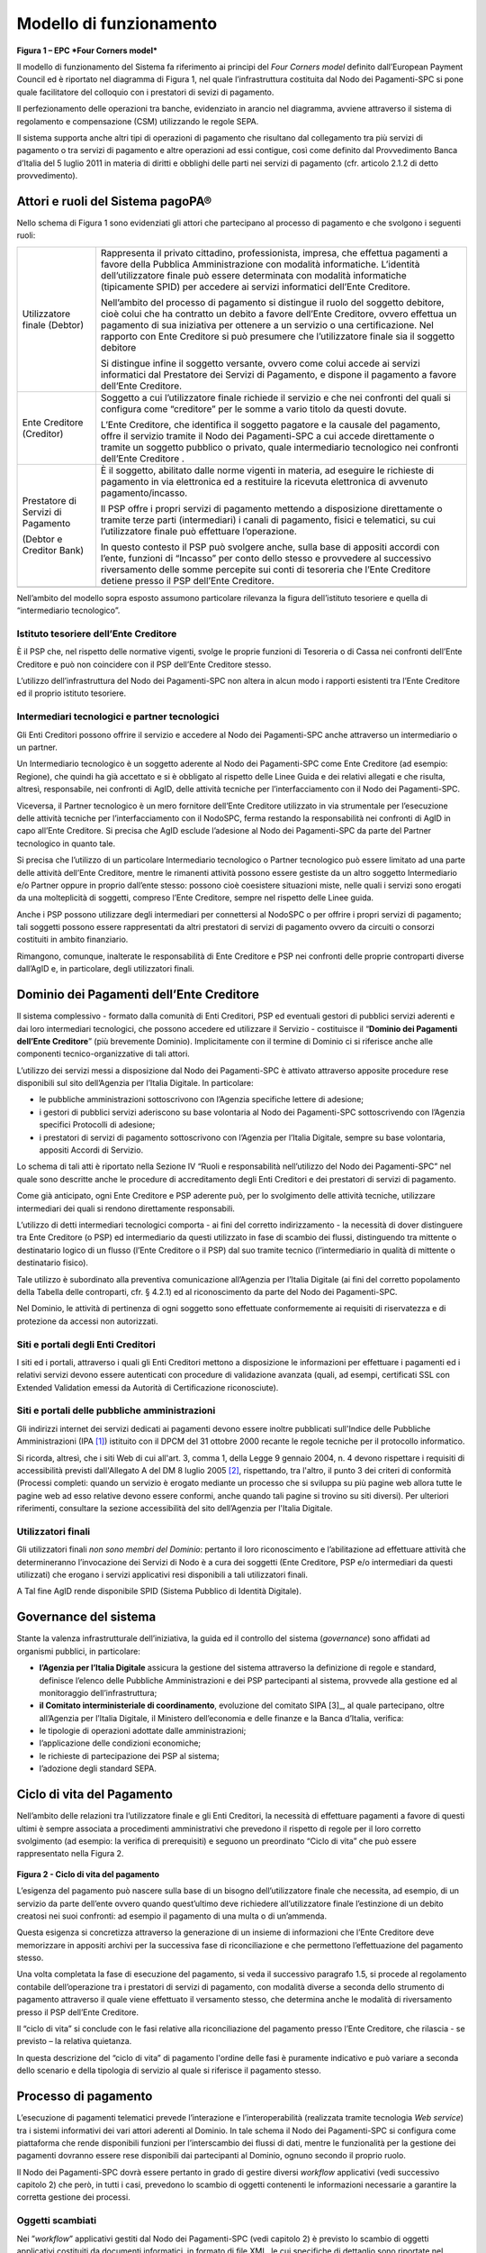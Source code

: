 Modello di funzionamento
================================================================

.. figure:: media/epc-four_corners.png
   :width: 100%

\ **Figura 1 – EPC *Four Corners model***

Il modello di funzionamento del Sistema fa riferimento ai principi del *Four Corners* *model* definito dall’European Payment Council ed è riportato nel diagramma di Figura 1, nel quale l’infrastruttura costituita dal Nodo dei Pagamenti-SPC si pone quale facilitatore del colloquio con i prestatori di sevizi di pagamento.

Il perfezionamento delle operazioni tra banche, evidenziato in arancio nel diagramma, avviene attraverso il sistema di regolamento e compensazione (CSM) utilizzando le regole SEPA.

Il sistema supporta anche altri tipi di operazioni di pagamento che risultano dal collegamento tra più servizi di pagamento o tra servizi di pagamento e altre operazioni ad essi contigue, così come definito dal Provvedimento Banca d’Italia del 5 luglio 2011 in materia di diritti e obblighi delle parti nei servizi di pagamento (cfr. articolo 2.1.2 di detto provvedimento).

Attori e ruoli del Sistema pagoPA®
------------------------------------------------

Nello schema di Figura 1 sono evidenziati gli attori che partecipano al processo di pagamento e che svolgono i seguenti ruoli:

+------------------------------------+------------------------------------------------------------------------------------------------------------------------------------------------------------------------------------------------------------------------------------------------------------------------------------------------------------------------------------------------------------+
| Utilizzatore finale (Debtor)       | Rappresenta il privato cittadino, professionista, impresa, che effettua pagamenti a favore della Pubblica Amministrazione con modalità informatiche. L’identità dell’utilizzatore finale può essere determinata con modalità informatiche (tipicamente SPID) per accedere ai servizi informatici dell’Ente Creditore.                                      |
|                                    |                                                                                                                                                                                                                                                                                                                                                            |
|                                    | Nell’ambito del processo di pagamento si distingue il ruolo del soggetto debitore, cioè colui che ha contratto un debito a favore dell’Ente Creditore, ovvero effettua un pagamento di sua iniziativa per ottenere a un servizio o una certificazione. Nel rapporto con Ente Creditore si può presumere che l’utilizzatore finale sia il soggetto debitore |
|                                    |                                                                                                                                                                                                                                                                                                                                                            |
|                                    | Si distingue infine il soggetto versante, ovvero come colui accede ai servizi informatici dal Prestatore dei Servizi di Pagamento, e dispone il pagamento a favore dell’Ente Creditore.                                                                                                                                                                    |
+------------------------------------+------------------------------------------------------------------------------------------------------------------------------------------------------------------------------------------------------------------------------------------------------------------------------------------------------------------------------------------------------------+
| Ente Creditore (Creditor)          | Soggetto a cui l’utilizzatore finale richiede il servizio e che nei confronti del quali si configura come “creditore” per le somme a vario titolo                                                                                                                                                                                                          |
|                                    | da questi dovute.                                                                                                                                                                                                                                                                                                                                          |
|                                    |                                                                                                                                                                                                                                                                                                                                                            |
|                                    | L’Ente Creditore, che identifica il soggetto pagatore e la causale del pagamento, offre il servizio tramite il Nodo dei Pagamenti-SPC a cui accede direttamente o tramite un soggetto pubblico o privato, quale intermediario tecnologico nei confronti dell’Ente Creditore .                                                                              |
+------------------------------------+------------------------------------------------------------------------------------------------------------------------------------------------------------------------------------------------------------------------------------------------------------------------------------------------------------------------------------------------------------+
| Prestatore di Servizi di Pagamento | È il soggetto, abilitato dalle norme vigenti in materia, ad eseguire le richieste di pagamento in via elettronica ed a restituire la ricevuta                                                                                                                                                                                                              |
|                                    | elettronica di avvenuto pagamento/incasso.                                                                                                                                                                                                                                                                                                                 |
| (Debtor e                          |                                                                                                                                                                                                                                                                                                                                                            |
| Creditor Bank)                     | Il PSP offre i propri servizi di pagamento mettendo a disposizione direttamente o tramite terze parti (intermediari) i canali di pagamento, fisici e telematici, su cui l’utilizzatore finale può effettuare l’operazione.                                                                                                                                 |
|                                    |                                                                                                                                                                                                                                                                                                                                                            |
|                                    | In questo contesto il PSP può svolgere anche, sulla base di appositi accordi con l’ente, funzioni di “Incasso” per conto dello stesso e provvedere al successivo riversamento delle somme percepite sui conti di tesoreria che l’Ente Creditore detiene presso il PSP dell’Ente Creditore.                                                                 |
+------------------------------------+------------------------------------------------------------------------------------------------------------------------------------------------------------------------------------------------------------------------------------------------------------------------------------------------------------------------------------------------------------+
|                                    |                                                                                                                                                                                                                                                                                                                                                            |
+------------------------------------+------------------------------------------------------------------------------------------------------------------------------------------------------------------------------------------------------------------------------------------------------------------------------------------------------------------------------------------------------------+

Nell’ambito del modello sopra esposto assumono particolare rilevanza la figura dell’istituto tesoriere e quella di “intermediario tecnologico”.

Istituto tesoriere dell’Ente Creditore
~~~~~~~~~~~~~~~~~~~~~~~~~~~~~~~~~~~~~~~

È il PSP che, nel rispetto delle normative vigenti, svolge le proprie funzioni di Tesoreria o di Cassa nei confronti dell’Ente Creditore e può non coincidere con il PSP dell’Ente Creditore stesso.

L’utilizzo dell’infrastruttura del Nodo dei Pagamenti-SPC non altera in alcun modo i rapporti esistenti tra l’Ente Creditore ed il proprio istituto tesoriere.

Intermediari tecnologici e partner tecnologici
~~~~~~~~~~~~~~~~~~~~~~~~~~~~~~~~~~~~~~~~~~~~~~~

Gli Enti Creditori possono offrire il servizio e accedere al Nodo dei Pagamenti-SPC anche attraverso un intermediario o un partner.

Un Intermediario tecnologico è un soggetto aderente al Nodo dei Pagamenti-SPC come Ente Creditore (ad esempio: Regione), che quindi ha già accettato e si è obbligato al rispetto delle Linee Guida e dei relativi allegati e che risulta, altresì, responsabile, nei confronti di AgID, delle attività tecniche per l’interfacciamento con il Nodo dei
Pagamenti-SPC.

Viceversa, il Partner tecnologico è un mero fornitore dell’Ente Creditore utilizzato in via strumentale per l’esecuzione delle attività tecniche per l’interfacciamento con il NodoSPC, ferma restando la responsabilità nei confronti di AgID in capo all’Ente Creditore. Si precisa che AgID esclude l’adesione al Nodo dei Pagamenti-SPC da parte del Partner tecnologico in quanto tale.

Si precisa che l’utilizzo di un particolare Intermediario tecnologico o Partner tecnologico può essere limitato ad una parte delle attività dell’Ente Creditore, mentre le rimanenti attività possono essere gestiste da un altro soggetto Intermediario e/o Partner oppure in proprio dall’ente stesso: possono cioè coesistere situazioni miste, nelle quali i servizi sono erogati da una molteplicità di soggetti, compreso l’Ente Creditore, sempre nel rispetto delle Linee guida.

Anche i PSP possono utilizzare degli intermediari per connettersi al NodoSPC o per offrire i propri servizi di pagamento; tali soggetti possono essere rappresentati da altri prestatori di servizi di pagamento ovvero da circuiti o consorzi costituiti in ambito finanziario.

Rimangono, comunque, inalterate le responsabilità di Ente Creditore e PSP nei confronti delle proprie controparti diverse dall’AgID e, in particolare, degli utilizzatori finali.

Dominio dei Pagamenti dell’Ente Creditore
------------------------------------------------

Il sistema complessivo - formato dalla comunità di Enti Creditori, PSP ed eventuali gestori di pubblici servizi aderenti e dai loro intermediari tecnologici, che possono accedere ed utilizzare il Servizio
- costituisce il “\ **Dominio dei Pagamenti dell’Ente Creditore**\ ” (più brevemente Dominio). Implicitamente con il termine di Dominio ci si riferisce anche alle componenti tecnico-organizzative di tali attori.

L’utilizzo dei servizi messi a disposizione dal Nodo dei Pagamenti-SPC è attivato attraverso apposite procedure rese disponibili sul sito dell’Agenzia per l’Italia Digitale. In particolare:

-  le pubbliche amministrazioni sottoscrivono con l’Agenzia specifiche lettere di adesione;

-  i gestori di pubblici servizi aderiscono su base volontaria al Nodo dei Pagamenti-SPC sottoscrivendo con l’Agenzia specifici Protocolli di adesione;

-  i prestatori di servizi di pagamento sottoscrivono con l’Agenzia per l’Italia Digitale, sempre su base volontaria, appositi Accordi di Servizio.

Lo schema di tali atti è riportato nella Sezione IV “Ruoli e responsabilità nell’utilizzo del Nodo dei Pagamenti-SPC” nel quale sono descritte anche le procedure di accreditamento degli Enti Creditori e dei prestatori di servizi di pagamento.

Come già anticipato, ogni Ente Creditore e PSP aderente può, per lo svolgimento delle attività tecniche, utilizzare intermediari dei quali si rendono direttamente responsabili.

L’utilizzo di detti intermediari tecnologici comporta - ai fini del corretto indirizzamento - la necessità di dover distinguere tra Ente Creditore (o PSP) ed intermediario da questi utilizzato in fase di scambio dei flussi, distinguendo tra mittente o destinatario logico di un flusso (l’Ente Creditore o il PSP) dal suo tramite tecnico
(l’intermediario in qualità di mittente o destinatario fisico).

Tale utilizzo è subordinato alla preventiva comunicazione all’Agenzia per l’Italia Digitale (ai fini del corretto popolamento della Tabella delle controparti, cfr. § 4.2.1) ed al riconoscimento da parte del Nodo dei Pagamenti-SPC.

Nel Dominio, le attività di pertinenza di ogni soggetto sono effettuate conformemente ai requisiti di riservatezza e di protezione da accessi non autorizzati.

Siti e portali degli Enti Creditori
~~~~~~~~~~~~~~~~~~~~~~~~~~~~~~~~~~~

I siti ed i portali, attraverso i quali gli Enti Creditori mettono a disposizione le informazioni per effettuare i pagamenti ed i relativi servizi devono essere autenticati con procedure di validazione avanzata (quali, ad esempi, certificati SSL con Extended Validation emessi da Autorità di Certificazione riconosciute).

Siti e portali delle pubbliche amministrazioni
~~~~~~~~~~~~~~~~~~~~~~~~~~~~~~~~~~~~~~~~~~~~~~

Gli indirizzi internet dei servizi dedicati ai pagamenti devono essere inoltre pubblicati sull'Indice delle Pubbliche Amministrazioni (IPA [1]_) istituito con il DPCM del 31 ottobre 2000 recante le regole tecniche per il protocollo informatico.

Si ricorda, altresì, che i siti Web di cui all'art. 3, comma 1, della Legge 9 gennaio 2004, n. 4 devono rispettare i requisiti di accessibilità previsti dall'Allegato A del DM 8 luglio 2005 [2]_, rispettando, tra l'altro, il punto 3 dei criteri di conformità (Processi completi: quando un servizio è erogato mediante un processo che si sviluppa su più pagine web allora tutte le pagine web ad esso relative devono essere conformi, anche quando tali pagine si trovino su siti diversi). Per ulteriori riferimenti, consultare la sezione accessibilità del sito dell’Agenzia per l'Italia Digitale.

Utilizzatori finali
~~~~~~~~~~~~~~~~~~~

Gli utilizzatori finali *non sono membri del Dominio*: pertanto il loro riconoscimento e l’abilitazione ad effettuare attività che determineranno l’invocazione dei Servizi di Nodo è a cura dei soggetti (Ente Creditore, PSP e/o intermediari da questi utilizzati) che erogano i servizi applicativi resi disponibili a tali utilizzatori finali.

A Tal fine AgID rende disponibile SPID (Sistema Pubblico di Identità Digitale).

Governance del sistema
--------------------------------

Stante la valenza infrastrutturale dell’iniziativa, la guida ed il controllo del sistema (*governance*) sono affidati ad organismi pubblici, in particolare:

-  **l’Agenzia per l’Italia Digitale** assicura la gestione del sistema attraverso la definizione di regole e standard, definisce l’elenco delle Pubbliche Amministrazioni e dei PSP partecipanti al sistema, provvede alla gestione ed al monitoraggio dell’infrastruttura;

-  **il Comitato interministeriale di coordinamento**, evoluzione del comitato SIPA [3]_, al quale partecipano, oltre all’Agenzia per l’Italia Digitale, il Ministero dell’economia e delle finanze e la Banca d’Italia, verifica:

-  le tipologie di operazioni adottate dalle amministrazioni;

-  l’applicazione delle condizioni economiche;

-  le richieste di partecipazione dei PSP al sistema;

-  l’adozione degli standard SEPA.

Ciclo di vita del Pagamento
-----------------------------------

Nell’ambito delle relazioni tra l’utilizzatore finale e gli Enti Creditori, la necessità di effettuare pagamenti a favore di questi ultimi è sempre associata a procedimenti amministrativi che prevedono il rispetto di regole per il loro corretto svolgimento (ad esempio: la verifica di prerequisiti) e seguono un preordinato “Ciclo di vita” che
può essere rappresentato nella Figura 2.

.. figure:: media/ciclo_di_vita.png
   :width: 100%

\ **Figura 2 - Ciclo di vita del pagamento**

L’esigenza del pagamento può nascere sulla base di un bisogno dell’utilizzatore finale che necessita, ad esempio, di un servizio da parte dell’ente ovvero quando quest’ultimo deve richiedere all’utilizzatore finale l’estinzione di un debito creatosi nei suoi confronti: ad esempio il pagamento di una multa o di un’ammenda.

Questa esigenza si concretizza attraverso la generazione di un insieme di informazioni che l’Ente Creditore deve memorizzare in appositi archivi per la successiva fase di riconciliazione e che permettono l’effettuazione del pagamento stesso.

Una volta completata la fase di esecuzione del pagamento, si veda il successivo paragrafo 1.5, si procede al regolamento contabile dell’operazione tra i prestatori di servizi di pagamento, con modalità diverse a seconda dello strumento di pagamento attraverso il quale viene effettuato il versamento stesso, che determina anche le modalità di
riversamento presso il PSP dell’Ente Creditore.

Il “ciclo di vita” si conclude con le fasi relative alla riconciliazione del pagamento presso l’Ente Creditore, che rilascia - se previsto – la relativa quietanza.

In questa descrizione del “ciclo di vita” di pagamento l'ordine delle fasi è puramente indicativo e può variare a seconda dello scenario e della tipologia di servizio al quale si riferisce il pagamento stesso.

Processo di pagamento
--------------------------------

L’esecuzione di pagamenti telematici prevede l’interazione e l’interoperabilità (realizzata tramite tecnologia *Web service*) tra i sistemi informativi dei vari attori aderenti al Dominio. In tale schema il Nodo dei Pagamenti-SPC si configura come piattaforma che rende disponibili funzioni per l’interscambio dei flussi di dati, mentre le
funzionalità per la gestione dei pagamenti dovranno essere rese disponibili dai partecipanti al Dominio, ognuno secondo il proprio ruolo.

Il Nodo dei Pagamenti-SPC dovrà essere pertanto in grado di gestire diversi *workflow* applicativi (vedi successivo capitolo 2) che però, in tutti i casi, prevedono lo scambio di oggetti contenenti le informazioni necessarie a garantire la corretta gestione dei processi.

Oggetti scambiati
~~~~~~~~~~~~~~~~~

Nei ”\ *workflow*\ ” applicativi gestiti dal Nodo dei Pagamenti-SPC (vedi capitolo 2) è previsto lo scambio di oggetti applicativi costituiti da documenti informatici, in formato di file XML, le cui specifiche di dettaglio sono riportate nel Capitolo 5 del presente documento. Assumono particolare rilevanza le seguenti strutture
standardizzate:

-  *Richiesta Pagamento Telematico* (da ora in avanti RPT) che è emessa dall’Ente Creditore e definisce gli elementi necessari a caratterizzare il pagamento da effettuare;

-  *Ricevuta Telematica* (da ora in avanti RT), restituita da un PSP a fronte di pagamento individuato da una RPT, che definisce gli elementi necessari a qualificare l’esito del pagamento richiesto;

-  *Richiesta Revoca* (da ora in avanti RR) che è emessa dall’ente interessato e serve a chiedere alla controparte la revoca di una RT o lo storno di un pagamento;

-  *Esito Revoca* (da ora in avanti ER) che è emessa dall’ente cui è stata inviata una RT e serve a fornire alla controparte l’esito della revoca di una RT o dello storno di un pagamento.

Ogni RPT e la relativa RT possono contenere rispettivamente le informazioni attinenti da 1 a 5 pagamenti / esiti a favore di uno stesso Ente Creditore; tali oggetti, insieme alle RR ed ER, sono identificati a livello nazionale dalla seguente coppia di informazioni:

-  codice fiscale dell’Ente Creditore che invia la RPT,

-  codice *Identificativo Univoco Versamento* (IUV, vedi paragrafo successivo) che viene assegnato dal singolo Ente Creditore che invia la RPT.

Nell’ambito delle funzionalità esposte dal Nodo dei Pagamenti-SPC sono previsti ulteriori oggetti applicativi scambiati, tra lo stesso NodoSPC ed i soggetti aderenti, che riguardano le Strutture dati di supporto ed i Servizi applicativi opzionali (vedi anche capitolo 4).

Identificativo Univoco di Versamento
~~~~~~~~~~~~~~~~~~~~~~~~~~~~~~~~~~~~

Il codice IUV è assegnato dall’Ente Creditore attraverso le regole di generazione previste nella Sezione I del documento "Specifiche attuative dei codici identificativi di versamento, riversamento e rendicontazione" allegato A alle “Linee guida per l'effettuazione dei pagamenti a favore delle pubbliche amministrazioni e dei gestori di pubblici servizi”.

Il meccanismo di generazione, che dovrà essere implementato a cura dell’Ente Creditore, deve essere strutturato in modo tale che non possa esistere nel corso del tempo un altro codice IUV eguale all’interno dello stesso ente.

Nello scenario principale di ogni *workflow* la generazione del codice IUV si rende necessaria allorché una RPT deve essere resa disponibile a fronte di una richiesta di pagamento effettuata dall’utilizzatore finale ovvero debba essere associata ad un pagamento che l’Ente Creditore richiede all’utilizzatore finale.

Il codice IUV costituisce l’elemento attraverso il quale l’Ente Creditore riceve tutte le informazioni che caratterizzano il pagamento, permettendo di eseguire eventuali controlli e verifiche relativi e/o propedeutici all’erogazione del servizio.

Flusso di processo
~~~~~~~~~~~~~~~~~~

L’utilizzatore finale dispone il pagamento per mezzo di una RPT, tramite sportelli fisici o telematici messi a disposizione dall’Ente Creditore, da eventuali intermediari dallo stesso o direttamente da un PSP (o dai suoi intermediari).

Indipendentemente dal canale utilizzato, l’esecutore del pagamento è un PSP scelto direttamente dall’utilizzatore finale: il PSP entra in possesso della RPT messa a disposizione dall’Ente Creditore (o dal suo intermediario) attraverso il Nodo dei Pagamenti-SPC, esegue il pagamento richiesto ed emette una RT, che certifica l’esito del pagamento.

La RT è veicolata attraverso il Nodo dei Pagamenti-SPC e consegnata all’Ente Creditore (o al suo intermediario) ed è rilasciata all’utilizzatore finale.

Gli Enti Creditori (e i loro intermediari) si avvalgono della piattaforma tecnologica del Nodo dei Pagamenti-SPC solo per scambiare con i PSP (e i loro intermediari) i flussi informativi costituiti dalle strutture dati standardizzate (RPT e RT) necessarie all’istradamento del pagamento informatico.

L’effettiva esecuzione dei pagamenti, instradati da tale scambio informativo, è gestita utilizzando i circuiti di pagamento esistenti, esterni al Nodo dei Pagamenti-SPC.

Compiti degli Enti Creditori
~~~~~~~~~~~~~~~~~~~~~~~~~~~~

Al fine di gestire nel modo migliore l’iter del processo di pagamento gli Enti Creditori hanno l’obbligo di rendere disponibili direttamente all’utilizzatore finale, attraverso opportuni servizi informatici offerti direttamente o tramite intermediari:

-  le modalità per effettuare i pagamenti informatici e il trasferimento di ogni altra informazione che abbia il fine di agevolarne l’esecuzione;

-  l’accesso all’archivio delle RT relativa ad ogni pagamento da questi disposto. Fino a prescrizione, è fatto obbligo all’Ente Creditore di conservare le informazioni di ogni RT in modo da poterla riprodurre a richiesta anche su supporti cartaceo;

-  le modalità di gestione, nel rispetto della normativa vigente, di possibili flussi secondari (reclami, rimborsi, storni), anche usufruendo delle funzionalità accessorie messe a disposizione dalla piattaforma.

Integrità e non ripudiabilità della RT
~~~~~~~~~~~~~~~~~~~~~~~~~~~~~~~~~~~~~~

Laddove il “\ *workflow* del procedimento amministrativo consenta all’Ente Creditore di ricevere il documento informatico RT dal prestatore di servizi di pagamento direttamente per il tramite del Nodo dei Pagamenti-SPC, si evidenzia, sin da ora, agli Enti Creditori che non potranno sussistere incertezze circa l’integrità e la non ripudiabilità del documento stesso poiché il *workflow* del pagamento si sviluppa all’interno di un “circuito di trust” senza alcuna possibilità di ingerenza e/o manomissione da parte di terzi (vedi successivo paragrafo 2.5); da qui l’inopportunità di garantire l’integrità e non ripudiabilità del documento informatico RT attraverso la firma digitale
o la firma elettronica qualificata dello stesso da parte del prestatore di servizi di pagamento.

Fatta la precisazione sopra esposta, resta ferma la facoltà in capo all’Ente Creditore di richiedere al PSP di sottoscrivere con firma digitale o firma elettronica qualificata il documento Ricevuta Telematica, indicando tale vincolo in un apposito elemento della RPT.

**NB:Tale possibilità è deprecata e non potrà essere attuata dagli Enti Creditori aderenti al sistema pagoPA durante la vigenza delle presenti specifiche. **

**Gli EC che adottano tale modalità dovranno predisporre un piano in vista della dismissione.**

Trasparenza nei confronti degli utilizzatori finali
~~~~~~~~~~~~~~~~~~~~~~~~~~~~~~~~~~~~~~~~~~~~~~~~~~~~

La trasparenza dell’operazione di pagamento deve essere garantita nei confronti dell’utilizzatore finale, pertanto l’Ente Creditore deve segnalare a quest’ultimo l’importo che serve a remunerare il PSP per il servizio fornito: a tal fine il NodoSPC mette a disposizione apposite funzioni che consentono:

-  ai PSP di comunicare tali costi, differenziati per strumento e/o canale di pagamento;

-  agli Enti Creditori di reperire in modo centralizzato tali informazioni;

-  agli utilizzatori finali di scegliere il servizio che più si addice alle proprie esigenze.

In merito a quest'ultimo punto, si fa presente che il NodoSPC mette a disposizione degli Enti Creditori una funzione centralizzata che dà agli utilizzatori finali la possibilità di sperimentare, nella scelta del
servizio di pagamento, la stessa *user experience* in modalità unificata a livello nazionale (vedi il § 2.1.3). Tale funzione mantiene inalterata la facoltà in capo al PSP di stabilire commissioni specifiche e/o di maggior favore per il singolo utilizzatore finale. In merito, si precisa che resta in capo al PSP l’onere di promuovere e pubblicizzare alla propria clientela e attraverso i propri canali ogni attività di *pricing* differente da quella esposta a livello nazionale dalla funzione centralizzata del NodoSPC.

A tale proposito, si ricorda che è altresì onere del PSP individuare, se del caso, le modalità con cui indicare utilizzatore finale l’importo della commissione specifica e/o di maggior favore praticata all’atto dell’esecuzione del singolo pagamento.

Funzioni accessorie di controllo e di verifica
------------------------------------------------------

Il Sistema prevede modalità di controllo focalizzate sulla verifica della corretta applicazione degli Standard di Servizio (p.e. norme di comportamento, livelli di Servizio garantiti, ecc.) e dei processi che da questi derivano.

A supporto di tali funzioni, ogni soggetto (Enti Creditori e PSP aderenti, NodoSPC) deve registrare *all’interno del proprio sistema* (dominio del soggetto) ogni singolo evento significativo dal punto di vista applicativo al fine di tenerne traccia.

L’insieme di tali registrazioni, indipendentemente dalle peculiarità tecniche delle soluzioni adottate da ciascun soggetto che definisce in autonomia tali aspetti, costituisce il “Giornale degli Eventi” (vedi paragrafo 3.2.10) che riporta gli estremi di tutte le situazioni verificatesi nell’esecuzione dell’operazione di pagamento nelle varie tratte coinvolte (tra Enti Creditori e NodoSPC, nel NodoSPC, tra NodoSPC e PSP).

L’elenco delle informazioni minime che ogni soggetto (Enti Creditori e PSP aderenti, Nodo dei Pagamenti-SPC) deve registrare nel proprio “Giornale degli Eventi” è indicato nel capitolo 5.3.11 della Sezione II.
Tali informazioni devono essere fornite ai soggetti interessati sul supporto definito dal soggetto che registra tali informazioni. Il Nodo dei Pagamenti-SPC fornisce tali informazioni su supporto cartaceo e file XML.

Sicurezza e conservazione
---------------------------------

Tutte le informazioni trattate nell’ambito del Sistema saranno gestite dai diversi attori che interagiscono con il Nodo dei Pagamenti-SPC, ciascuno nell’ambito della propria competenza e responsabilità, nel rispetto delle regole definite dal CAD in materia di conservazione dei documenti informatici e di sicurezza dei dati.

In merito, si rammenta che la conservazione è finalizzata a proteggere nel tempo i documenti informatici e i dati ivi contenuti, assicurandone, tra l’altro, la sicurezza, l'integrità e la non modificabilità, al fine di preservare il valore probatorio del documento informatico e, nel caso specifico di pagoPA, della transazione di pagamento.

Considerato che la quietanza, fornita dall’Ente Creditore all’utilizzatore finale, è formata sulla base degli oggetti scambiati attraverso il Nodo dei Pagamenti-SPC, si ritiene che, al fine di conservare traccia dell’intera transazione di pagamento, sia opportuno conservare a norma sia la Ricevuta Telematica, sia la Richiesta di Pagamento Telematico e non anche il Flusso di Rendicontazione (per il dettaglio su tali oggetti si veda il Capitolo 2).


.. rubric:: Note

.. [1]
   Vedi http://www.indicepa.gov.it/

.. [2]
   Aggiornato con DM 20 marzo 2013, recante "Modifiche all'allegato A del decreto 8 luglio 2005 del Ministro per l'innovazione e le tecnologie, recante: «Requisiti tecnici e i diversi livelli per l'accessibilità agli strumenti informatici»" pubblicato in GU Serie Generale n.217 del 16-9-2013
